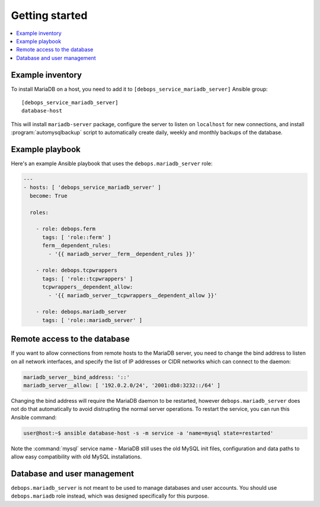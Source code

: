 Getting started
===============

.. contents::
   :local:

Example inventory
-----------------

To install MariaDB on a host, you need to add it to
``[debops_service_mariadb_server]`` Ansible group::

    [debops_service_mariadb_server]
    database-host

This will install ``mariadb-server`` package, configure the server to listen on
``localhost`` for new connections, and install :program:`automysqlbackup` script to
automatically create daily, weekly and monthly backups of the database.

Example playbook
----------------

Here's an example Ansible playbook that uses the ``debops.mariadb_server``
role:

.. code-block:: yaml

   ---
   - hosts: [ 'debops_service_mariadb_server' ]
     become: True

     roles:

       - role: debops.ferm
         tags: [ 'role::ferm' ]
         ferm__dependent_rules:
           - '{{ mariadb_server__ferm__dependent_rules }}'

       - role: debops.tcpwrappers
         tags: [ 'role::tcpwrappers' ]
         tcpwrappers__dependent_allow:
           - '{{ mariadb_server__tcpwrappers__dependent_allow }}'

       - role: debops.mariadb_server
         tags: [ 'role::mariadb_server' ]

Remote access to the database
-----------------------------

If you want to allow connections from remote hosts to the MariaDB server, you
need to change the bind address to listen on all network interfaces, and
specify the list of IP addresses or CIDR networks which can connect to the
daemon:

.. code-block:: yaml

   mariadb_server__bind_address: '::'
   mariadb_server__allow: [ '192.0.2.0/24', '2001:db8:3232::/64' ]

Changing the bind address will require the MariaDB daemon to be restarted,
however ``debops.mariadb_server`` does not do that automatically to avoid
distrupting the normal server operations. To restart the service, you can run
this Ansible command:

.. code-block:: console

   user@host:~$ ansible database-host -s -m service -a 'name=mysql state=restarted'

Note the :command:`mysql` service name - MariaDB still uses the old MySQL init files,
configuration and data paths to allow easy compatibility with old MySQL
installations.

Database and user management
----------------------------

``debops.mariadb_server`` is not meant to be used to manage databases and user
accounts. You should use ``debops.mariadb`` role instead, which was designed
specifically for this purpose.

